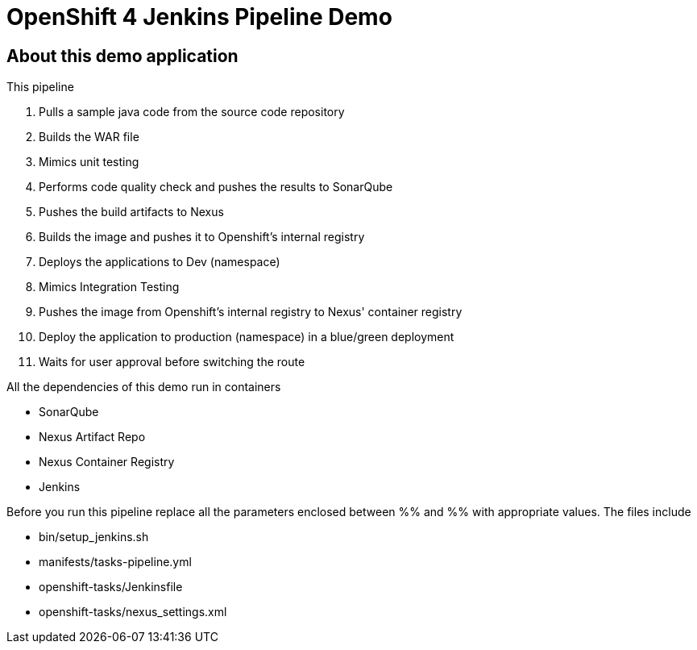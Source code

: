 = OpenShift 4 Jenkins Pipeline Demo

== About this demo application

This pipeline 

1. Pulls a sample java code from the source code repository

2. Builds the WAR file

3. Mimics unit testing

4. Performs code quality check and pushes the results to SonarQube

5. Pushes the build artifacts to Nexus

6. Builds the image and pushes it to Openshift's internal registry

7. Deploys the applications to Dev (namespace)

8. Mimics Integration Testing

9. Pushes the image from Openshift's internal registry to Nexus' container registry

10. Deploy the application to production (namespace) in a blue/green deployment

11. Waits for user approval before switching the route

All the dependencies of this demo run in containers

- SonarQube

- Nexus Artifact Repo

- Nexus Container Registry

- Jenkins


Before you run this pipeline replace all the parameters enclosed between %% and %% with appropriate values. The files include

- bin/setup_jenkins.sh

- manifests/tasks-pipeline.yml

- openshift-tasks/Jenkinsfile

- openshift-tasks/nexus_settings.xml
